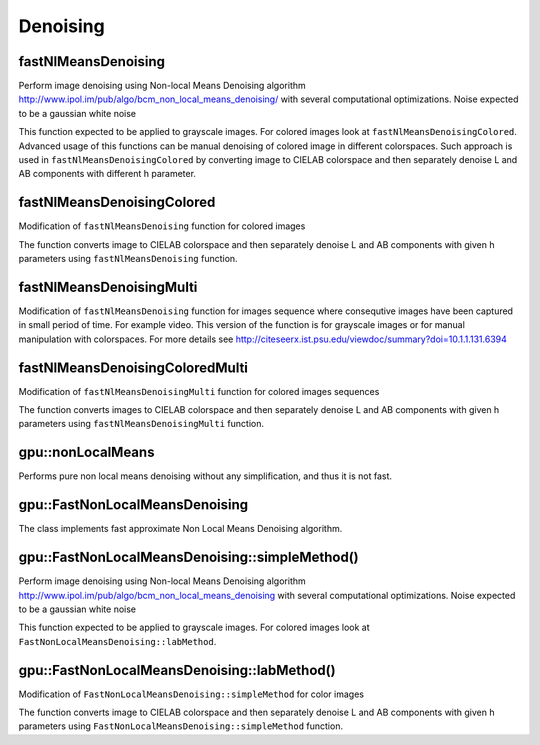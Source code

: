 Denoising
==========

.. highlight:: cpp

fastNlMeansDenoising
--------------------
Perform image denoising using Non-local Means Denoising algorithm http://www.ipol.im/pub/algo/bcm_non_local_means_denoising/
with several computational optimizations. Noise expected to be a gaussian white noise

.. ocv:function:: void fastNlMeansDenoising( InputArray src, OutputArray dst, float h=3, int templateWindowSize=7, int searchWindowSize=21 )

.. ocv:pyfunction:: cv2.fastNlMeansDenoising(src[, dst[, h[, templateWindowSize[, searchWindowSize]]]]) -> dst

    :param src: Input 8-bit 1-channel, 2-channel or 3-channel image.

    :param dst: Output image with the same size and type as  ``src`` .

    :param templateWindowSize: Size in pixels of the template patch that is used to compute weights. Should be odd. Recommended value 7 pixels

    :param searchWindowSize: Size in pixels of the window that is used to compute weighted average for given pixel. Should be odd. Affect performance linearly: greater searchWindowsSize - greater denoising time. Recommended value 21 pixels

    :param h: Parameter regulating filter strength. Big h value perfectly removes noise but also removes image details, smaller h value preserves details but also preserves some noise

This function expected to be applied to grayscale images. For colored images look at ``fastNlMeansDenoisingColored``.
Advanced usage of this functions can be manual denoising of colored image in different colorspaces.
Such approach is used in ``fastNlMeansDenoisingColored`` by converting image to CIELAB colorspace and then separately denoise L and AB components with different h parameter.

fastNlMeansDenoisingColored
---------------------------
Modification of ``fastNlMeansDenoising`` function for colored images

.. ocv:function:: void fastNlMeansDenoisingColored( InputArray src, OutputArray dst, float h=3, float hColor=3, int templateWindowSize=7, int searchWindowSize=21 )

.. ocv:pyfunction:: cv2.fastNlMeansDenoisingColored(src[, dst[, h[, hColor[, templateWindowSize[, searchWindowSize]]]]]) -> dst

    :param src: Input 8-bit 3-channel image.

    :param dst: Output image with the same size and type as  ``src`` .

    :param templateWindowSize: Size in pixels of the template patch that is used to compute weights. Should be odd. Recommended value 7 pixels

    :param searchWindowSize: Size in pixels of the window that is used to compute weighted average for given pixel. Should be odd. Affect performance linearly: greater searchWindowsSize - greater denoising time. Recommended value 21 pixels

    :param h: Parameter regulating filter strength for luminance component. Bigger h value perfectly removes noise but also removes image details, smaller h value preserves details but also preserves some noise

    :param hForColorComponents: The same as h but for color components. For most images value equals 10 will be enought to remove colored noise and do not distort colors

The function converts image to CIELAB colorspace and then separately denoise L and AB components with given h parameters using ``fastNlMeansDenoising`` function.

fastNlMeansDenoisingMulti
-------------------------
Modification of ``fastNlMeansDenoising`` function for images sequence where consequtive images have been captured in small period of time. For example video. This version of the function is for grayscale images or for manual manipulation with colorspaces.
For more details see http://citeseerx.ist.psu.edu/viewdoc/summary?doi=10.1.1.131.6394

.. ocv:function:: void fastNlMeansDenoisingMulti( InputArrayOfArrays srcImgs, OutputArray dst, int imgToDenoiseIndex, int temporalWindowSize, float h=3, int templateWindowSize=7, int searchWindowSize=21 )

.. ocv:pyfunction:: cv2.fastNlMeansDenoisingMulti(srcImgs, imgToDenoiseIndex, temporalWindowSize[, dst[, h[, templateWindowSize[, searchWindowSize]]]]) -> dst

    :param srcImgs: Input 8-bit 1-channel, 2-channel or 3-channel images sequence. All images should have the same type and size.

    :param imgToDenoiseIndex: Target image to denoise index in ``srcImgs`` sequence

    :param temporalWindowSize: Number of surrounding images to use for target image denoising. Should be odd. Images from ``imgToDenoiseIndex - temporalWindowSize / 2`` to ``imgToDenoiseIndex - temporalWindowSize / 2`` from ``srcImgs`` will be used to denoise ``srcImgs[imgToDenoiseIndex]`` image.

    :param dst: Output image with the same size and type as ``srcImgs`` images.

    :param templateWindowSize: Size in pixels of the template patch that is used to compute weights. Should be odd. Recommended value 7 pixels

    :param searchWindowSize: Size in pixels of the window that is used to compute weighted average for given pixel. Should be odd. Affect performance linearly: greater searchWindowsSize - greater denoising time. Recommended value 21 pixels

    :param h: Parameter regulating filter strength for luminance component. Bigger h value perfectly removes noise but also removes image details, smaller h value preserves details but also preserves some noise

fastNlMeansDenoisingColoredMulti
--------------------------------
Modification of ``fastNlMeansDenoisingMulti`` function for colored images sequences

.. ocv:function:: void fastNlMeansDenoisingColoredMulti( InputArrayOfArrays srcImgs, OutputArray dst, int imgToDenoiseIndex, int temporalWindowSize, float h=3, float hColor=3, int templateWindowSize=7, int searchWindowSize=21 )

.. ocv:pyfunction:: cv2.fastNlMeansDenoisingColoredMulti(srcImgs, imgToDenoiseIndex, temporalWindowSize[, dst[, h[, hColor[, templateWindowSize[, searchWindowSize]]]]]) -> dst

    :param srcImgs: Input 8-bit 3-channel images sequence. All images should have the same type and size.

    :param imgToDenoiseIndex: Target image to denoise index in ``srcImgs`` sequence

    :param temporalWindowSize: Number of surrounding images to use for target image denoising. Should be odd. Images from ``imgToDenoiseIndex - temporalWindowSize / 2`` to ``imgToDenoiseIndex - temporalWindowSize / 2`` from ``srcImgs`` will be used to denoise ``srcImgs[imgToDenoiseIndex]`` image.

    :param dst: Output image with the same size and type as ``srcImgs`` images.

    :param templateWindowSize: Size in pixels of the template patch that is used to compute weights. Should be odd. Recommended value 7 pixels

    :param searchWindowSize: Size in pixels of the window that is used to compute weighted average for given pixel. Should be odd. Affect performance linearly: greater searchWindowsSize - greater denoising time. Recommended value 21 pixels

    :param h: Parameter regulating filter strength for luminance component. Bigger h value perfectly removes noise but also removes image details, smaller h value preserves details but also preserves some noise.

    :param hForColorComponents: The same as h but for color components.

The function converts images to CIELAB colorspace and then separately denoise L and AB components with given h parameters using ``fastNlMeansDenoisingMulti`` function.



gpu::nonLocalMeans
-------------------
Performs pure non local means denoising without any simplification, and thus it is not fast.

.. ocv:function:: void gpu::nonLocalMeans(const GpuMat& src, GpuMat& dst, float h, int search_window = 21, int block_size = 7, int borderMode = BORDER_DEFAULT, Stream& s = Stream::Null())

    :param src: Source image. Supports only CV_8UC1, CV_8UC2 and CV_8UC3.

    :param dst: Destination image.

    :param h: Filter sigma regulating filter strength for color.

    :param search_window: Size of search window.

    :param block_size: Size of block used for computing weights.

    :param borderMode:  Border type. See :ocv:func:`borderInterpolate` for details. ``BORDER_REFLECT101`` , ``BORDER_REPLICATE`` , ``BORDER_CONSTANT`` , ``BORDER_REFLECT`` and ``BORDER_WRAP`` are supported for now.

    :param stream: Stream for the asynchronous version.

.. seealso::

    :ocv:func:`fastNlMeansDenoising`



gpu::FastNonLocalMeansDenoising
-------------------------------
.. ocv:class:: gpu::FastNonLocalMeansDenoising

    ::

        class FastNonLocalMeansDenoising
        {
        public:
            //! Simple method, recommended for grayscale images (though it supports multichannel images)
            void simpleMethod(const GpuMat& src, GpuMat& dst, float h, int search_window = 21, int block_size = 7, Stream& s = Stream::Null())
            //! Processes luminance and color components separatelly
            void labMethod(const GpuMat& src, GpuMat& dst, float h_luminance, float h_color, int search_window = 21, int block_size = 7, Stream& s = Stream::Null())
        };

The class implements fast approximate Non Local Means Denoising algorithm.



gpu::FastNonLocalMeansDenoising::simpleMethod()
-----------------------------------------------
Perform image denoising using Non-local Means Denoising algorithm http://www.ipol.im/pub/algo/bcm_non_local_means_denoising with several computational optimizations. Noise expected to be a gaussian white noise

.. ocv:function:: void gpu::FastNonLocalMeansDenoising::simpleMethod(const GpuMat& src, GpuMat& dst, float h, int search_window = 21, int block_size = 7, Stream& s = Stream::Null())

    :param src: Input 8-bit 1-channel, 2-channel or 3-channel image.

    :param dst: Output image with the same size and type as  ``src`` .

    :param h: Parameter regulating filter strength. Big h value perfectly removes noise but also removes image details, smaller h value preserves details but also preserves some noise

    :param search_window: Size in pixels of the window that is used to compute weighted average for given pixel. Should be odd. Affect performance linearly: greater search_window - greater denoising time. Recommended value 21 pixels

    :param block_size: Size in pixels of the template patch that is used to compute weights. Should be odd. Recommended value 7 pixels

    :param stream: Stream for the asynchronous invocations.

This function expected to be applied to grayscale images. For colored images look at ``FastNonLocalMeansDenoising::labMethod``.

.. seealso::

    :ocv:func:`fastNlMeansDenoising`



gpu::FastNonLocalMeansDenoising::labMethod()
--------------------------------------------
Modification of ``FastNonLocalMeansDenoising::simpleMethod`` for color images

.. ocv:function:: void gpu::FastNonLocalMeansDenoising::labMethod(const GpuMat& src, GpuMat& dst, float h_luminance, float h_color, int search_window = 21, int block_size = 7, Stream& s = Stream::Null())

    :param src: Input 8-bit 3-channel image.

    :param dst: Output image with the same size and type as  ``src`` .

    :param h_luminance: Parameter regulating filter strength. Big h value perfectly removes noise but also removes image details, smaller h value preserves details but also preserves some noise

    :param float: The same as h but for color components. For most images value equals 10 will be enought to remove colored noise and do not distort colors

    :param search_window: Size in pixels of the window that is used to compute weighted average for given pixel. Should be odd. Affect performance linearly: greater search_window - greater denoising time. Recommended value 21 pixels

    :param block_size: Size in pixels of the template patch that is used to compute weights. Should be odd. Recommended value 7 pixels

    :param stream: Stream for the asynchronous invocations.

The function converts image to CIELAB colorspace and then separately denoise L and AB components with given h parameters using ``FastNonLocalMeansDenoising::simpleMethod`` function.

.. seealso::

    :ocv:func:`fastNlMeansDenoisingColored`
